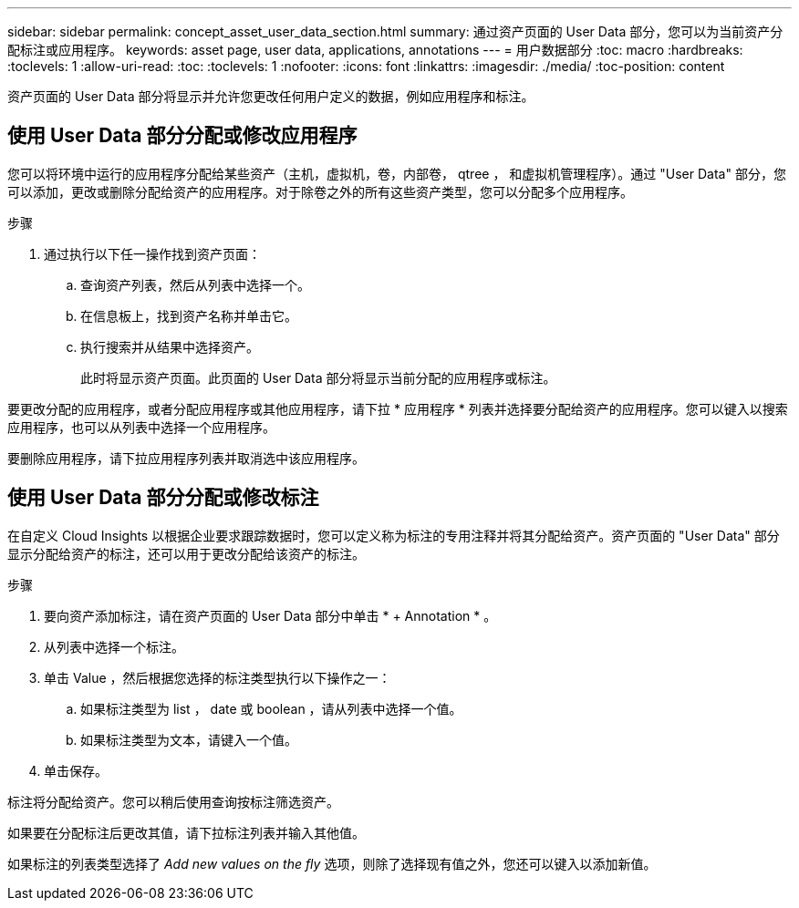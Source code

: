 ---
sidebar: sidebar 
permalink: concept_asset_user_data_section.html 
summary: 通过资产页面的 User Data 部分，您可以为当前资产分配标注或应用程序。 
keywords: asset page, user data, applications, annotations 
---
= 用户数据部分
:toc: macro
:hardbreaks:
:toclevels: 1
:allow-uri-read: 
:toc: 
:toclevels: 1
:nofooter: 
:icons: font
:linkattrs: 
:imagesdir: ./media/
:toc-position: content


[role="lead"]
资产页面的 User Data 部分将显示并允许您更改任何用户定义的数据，例如应用程序和标注。



== 使用 User Data 部分分配或修改应用程序

您可以将环境中运行的应用程序分配给某些资产（主机，虚拟机，卷，内部卷， qtree ， 和虚拟机管理程序）。通过 "User Data" 部分，您可以添加，更改或删除分配给资产的应用程序。对于除卷之外的所有这些资产类型，您可以分配多个应用程序。

.步骤
. 通过执行以下任一操作找到资产页面：
+
.. 查询资产列表，然后从列表中选择一个。
.. 在信息板上，找到资产名称并单击它。
.. 执行搜索并从结果中选择资产。
+
此时将显示资产页面。此页面的 User Data 部分将显示当前分配的应用程序或标注。





要更改分配的应用程序，或者分配应用程序或其他应用程序，请下拉 * 应用程序 * 列表并选择要分配给资产的应用程序。您可以键入以搜索应用程序，也可以从列表中选择一个应用程序。

要删除应用程序，请下拉应用程序列表并取消选中该应用程序。



== 使用 User Data 部分分配或修改标注

在自定义 Cloud Insights 以根据企业要求跟踪数据时，您可以定义称为标注的专用注释并将其分配给资产。资产页面的 "User Data" 部分显示分配给资产的标注，还可以用于更改分配给该资产的标注。

.步骤
. 要向资产添加标注，请在资产页面的 User Data 部分中单击 * + Annotation * 。
. 从列表中选择一个标注。
. 单击 Value ，然后根据您选择的标注类型执行以下操作之一：
+
.. 如果标注类型为 list ， date 或 boolean ，请从列表中选择一个值。
.. 如果标注类型为文本，请键入一个值。


. 单击保存。


标注将分配给资产。您可以稍后使用查询按标注筛选资产。

如果要在分配标注后更改其值，请下拉标注列表并输入其他值。

如果标注的列表类型选择了 _Add new values on the fly_ 选项，则除了选择现有值之外，您还可以键入以添加新值。
